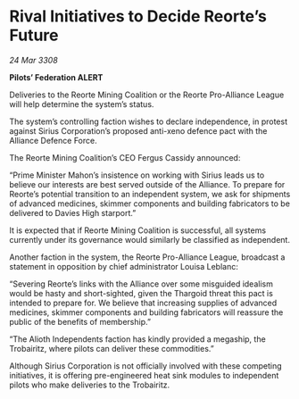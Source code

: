* Rival Initiatives to Decide Reorte’s Future

/24 Mar 3308/

*Pilots’ Federation ALERT* 

Deliveries to the Reorte Mining Coalition or the Reorte Pro-Alliance League will help determine the system’s status. 

The system’s controlling faction wishes to declare independence, in protest against Sirius Corporation’s proposed anti-xeno defence pact with the Alliance Defence Force.  

The Reorte Mining Coalition’s CEO Fergus Cassidy announced: 

“Prime Minister Mahon’s insistence on working with Sirius leads us to believe our interests are best served outside of the Alliance. To prepare for Reorte’s potential transition to an independent system, we ask for shipments of advanced medicines, skimmer components and building fabricators to be delivered to Davies High starport.” 

It is expected that if Reorte Mining Coalition is successful, all systems currently under its governance would similarly be classified as independent. 

Another faction in the system, the Reorte Pro-Alliance League, broadcast a statement in opposition by chief administrator Louisa Leblanc: 

“Severing Reorte’s links with the Alliance over some misguided idealism would be hasty and short-sighted, given the Thargoid threat this pact is intended to prepare for. We believe that increasing supplies of advanced medicines, skimmer components and building fabricators will reassure the public of the benefits of membership.” 

“The Alioth Independents faction has kindly provided a megaship, the Trobairitz, where pilots can deliver these commodities.” 

Although Sirius Corporation is not officially involved with these competing initiatives, it is offering pre-engineered heat sink modules to independent pilots who make deliveries to the Trobairitz.